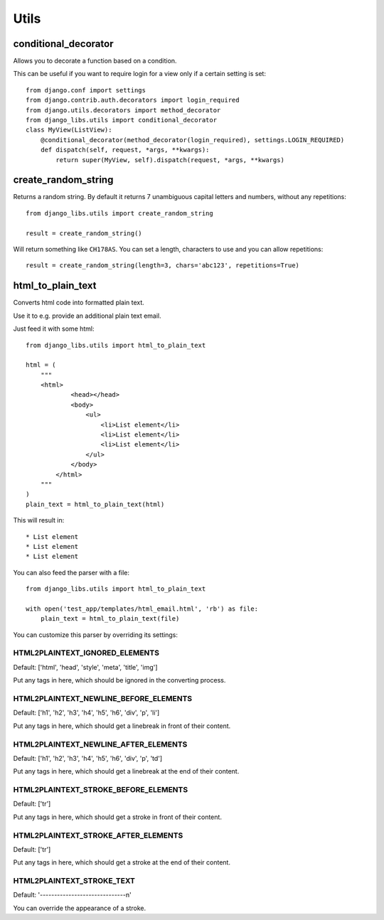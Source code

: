 Utils
=====

conditional_decorator
---------------------

Allows you to decorate a function based on a condition.

This can be useful if you want to require login for a view only if a certain
setting is set::

    from django.conf import settings
    from django.contrib.auth.decorators import login_required
    from django.utils.decorators import method_decorator
    from django_libs.utils import conditional_decorator
    class MyView(ListView):
        @conditional_decorator(method_decorator(login_required), settings.LOGIN_REQUIRED)
        def dispatch(self, request, *args, **kwargs):
            return super(MyView, self).dispatch(request, *args, **kwargs)


create_random_string
--------------------

Returns a random string. By default it returns 7 unambiguous capital letters
and numbers, without any repetitions::

    from django_libs.utils import create_random_string

    result = create_random_string()

Will return something like ``CH178AS``.
You can set a length, characters to use and you can allow repetitions::

    result = create_random_string(length=3, chars='abc123', repetitions=True)


html_to_plain_text
------------------

Converts html code into formatted plain text.

Use it to e.g. provide an additional plain text email.

Just feed it with some html::

    from django_libs.utils import html_to_plain_text

    html = (
        """
        <html>
                <head></head>
                <body>
                    <ul>
                        <li>List element</li>
                        <li>List element</li>
                        <li>List element</li>
                    </ul>
                </body>
            </html>
        """
    )
    plain_text = html_to_plain_text(html)

This will result in::

    * List element
    * List element
    * List element

You can also feed the parser with a file::

    from django_libs.utils import html_to_plain_text

    with open('test_app/templates/html_email.html', 'rb') as file:
        plain_text = html_to_plain_text(file)

You can customize this parser by overriding its settings:

HTML2PLAINTEXT_IGNORED_ELEMENTS
+++++++++++++++++++++++++++++++

Default: ['html', 'head', 'style', 'meta', 'title', 'img']

Put any tags in here, which should be ignored in the converting process.


HTML2PLAINTEXT_NEWLINE_BEFORE_ELEMENTS
++++++++++++++++++++++++++++++++++++++

Default: ['h1', 'h2', 'h3', 'h4', 'h5', 'h6', 'div', 'p', 'li']

Put any tags in here, which should get a linebreak in front of their content.


HTML2PLAINTEXT_NEWLINE_AFTER_ELEMENTS
+++++++++++++++++++++++++++++++++++++

Default: ['h1', 'h2', 'h3', 'h4', 'h5', 'h6', 'div', 'p', 'td']

Put any tags in here, which should get a linebreak at the end of their content.


HTML2PLAINTEXT_STROKE_BEFORE_ELEMENTS
+++++++++++++++++++++++++++++++++++++

Default: ['tr']

Put any tags in here, which should get a stroke in front of their content.


HTML2PLAINTEXT_STROKE_AFTER_ELEMENTS
++++++++++++++++++++++++++++++++++++

Default: ['tr']

Put any tags in here, which should get a stroke at the end of their content.


HTML2PLAINTEXT_STROKE_TEXT
++++++++++++++++++++++++++

Default: '------------------------------\n'

You can override the appearance of a stroke.
